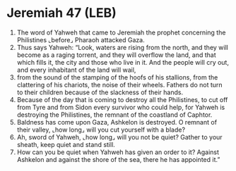 * Jeremiah 47 (LEB)
:PROPERTIES:
:ID: LEB/24-JER47
:END:

1. The word of Yahweh that came to Jeremiah the prophet concerning the Philistines ⌞before⌟ Pharaoh attacked Gaza.
2. Thus says Yahweh: “Look, waters are rising from the north, and they will become as a raging torrent, and they will overflow the land, and that which fills it, the city and those who live in it. And the people will cry out, and every inhabitant of the land will wail,
3. from the sound of the stamping of the hoofs of his stallions, from the clattering of his chariots, the noise of their wheels. Fathers do not turn to their children because of the slackness of their hands.
4. Because of the day that is coming to destroy all the Philistines, to cut off from Tyre and from Sidon every survivor who could help, for Yahweh is destroying the Philistines, the remnant of the coastland of Caphtor.
5. Baldness has come upon Gaza, Ashkelon is destroyed. O remnant of their valley, ⌞how long⌟ will you cut yourself with a blade?
6. Ah, sword of Yahweh, ⌞how long⌟ will you not be quiet? Gather to your sheath, keep quiet and stand still.
7. How can you be quiet when Yahweh has given an order to it? Against Ashkelon and against the shore of the sea, there he has appointed it.”
